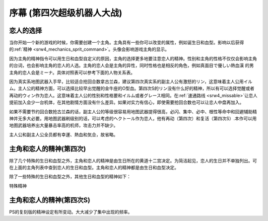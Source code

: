 .. meta::
   :description: 当你开始一个新的游戏的时候，你需要创建一个主角。主角具有一些你可以改变的属性，例如诞生日和血型。影响以后获得的精神。头像会影响游戏主角的显示。 因为主角的精神指令可以用生日和血型自定义的原因，主角的选择更多地要注意恋人的精神。性别和主角的性格不仅仅会影响主角的台词，也会影响主角的恋人的人选。主角的恋人会是主角的异性，同

.. _srw4_walkthrough_preclude:

序幕 (第四次超级机器人大战)
=====================================

.. image:: ../walkthrough/images/preclude.jpg

-------------
恋人的选择
-------------

当你开始一个新的游戏的时候，你需要创建一个主角。主角具有一些你可以改变的属性，例如诞生日和血型。影响以后获得的\ :ref:`精神 <srw4_mechanics_sprit_command>`\ 。头像会影响游戏主角的显示。

因为主角的精神指令可以用生日和血型自定义的原因，主角的选择更多地要注意恋人的精神。性别和主角的性格不仅仅会影响主角的台词，也会影响主角的恋人的人选。主角的恋人会是主角的异性，同时性格也是相反的角色，例如真面目で優しい熱血漢	的男主角的恋人会是ミーナ。具体对照表可以参考下面的人物关系表。

因为真实系地图武器入手早，比较适合抢回合数拿古兰森，建议第四次真实系的副主人公有激怒的リン，这意味着主人公用イルム。主人公的精神方面，可以选择比较早出觉醒的金牛座的O型血。第四次S的リン没有什么好的精神，所以有可以选择觉醒或者再动的ウィン作为恋人。这意味着主人公的性别和性格要和イルム或者グレース相同。在\ :ref:`速通路线 <srw4_missable>`\ 让恋人提前加入会少一台机体，在其他剧情方面没有什么差异。如果对实力有信心，即使需要抢回合数也可以让恋人中盘再加入。

如果不需要节约回合数抢古兰森的话，副主人公的等级很容易用地图武器提得很高，必闪、集中、必中、根性等命中和回避辅助精神并无多大必要。用地图武器刷级别的话，可以考虑的ヘクトール作为恋人，他有再动（第四次）和复活（第四次S）.本作可以用地图武器培养出大量暴击率高的机师，攻击力并不缺少。

主人公和副主人公全员都有幸運、熱血和気合，故省略。

.. grid:: 
  :gutter: 0
  :margin: 0
  :padding: 0

  .. grid-item-card:: ジェス
    :columns: auto
    :margin: 0
    :padding: 0

    .. image:: ../pilots/images/srw4_pilot_renanjess.png
    
    | レナンジェス
    | スターロード
    | 7月23日
    | O    
    | まじめで優しい熱血漢
    |
    | ひらめき、集中、根性
    | 
    |
    | 恋人 ミーナ

    .. image:: ../pilots/images/srw4_pilot_mina.png

    | SFC 版：
    | ひらめき、集中、必中
    | PS版：
    | ひらめき、必中、信頼

  .. grid-item-card:: イルム
    :columns: auto
    :margin: 0
    :padding: 0

    .. image:: ../pilots/images/srw4_pilot_irmgard.png

    | ルムガルト
    | カザハラ
    | 11月10日
    | A
    | 理论家だが异性好き
    |
    | 加速、ひらめき、必中
    |
    |
    | 恋人 リン

    .. image:: ../pilots/images/srw4_pilot_lynn.png

    | SFC版：
    | 集中、探索、激怒
    | PS版：
    | ひらめき、集中、必中

  .. grid-item-card:: ヘクトール
    :columns: auto
    :margin: 0
    :padding: 0

    .. image:: ../pilots/images/srw4_pilot_hector.png

    | ヘクトール
    | マディソン
    | 5月4日
    | AB
    | ちょっと変な性格
    | SFC版：
    | 探索、信頼、再動
    | PS版：
    | 必中、ひらめき、復活
    | 恋人 パット

    .. image:: ../pilots/images/srw4_pilot_patorisia.png

    | SFC 版：
    | ひらめき、てかげん、友情
    | PS版：
    | ひらめき、必中、復活

  .. grid-item-card:: ウィン
    :columns: auto
    :margin: 0
    :padding: 0

    .. image:: ../pilots/images/srw4_pilot_erwin.png

    | アーウィン
    | ドースティン
    | 3月1日
    | B
    | クールでニヒル
    | SFC 版：
    | 加速、威圧、覚醒
    | PS版：
    | 加速、必中、再動
    | 恋人 グレース 

    .. image:: ../pilots/images/srw4_pilot_grace.png

    | ひらめき、集中、必中

  .. grid-item-card:: パット
    :columns: auto
    :margin: 0
    :padding: 0

    .. image:: ../pilots/images/srw4_pilot_patorisia.png
    
    | パトリシア
    | ハックマン
    | 2月4日
    | A
    | 真面目で优しい熱血汉
    | SFC 版：
    | ひらめき、てかげん、友情
    | PS版：
    | ひらめき、必中、復活
    | 恋人 ヘクトール

    .. image:: ../pilots/images/srw4_pilot_hector.png

    | SFC版：
    | 探索、信頼、再動
    | PS版：
    | 必中、ひらめき、復活

  .. grid-item-card:: グレース
    :columns: auto
    :margin: 0
    :padding: 0

    .. image:: ../pilots/images/srw4_pilot_grace.png

    | グレース
    | ウリジン
    | 1月31日
    | AB
    | 理论家だが异性好き
    |
    | ひらめき、集中、必中
    |
    |
    | 恋人 ウィン

    .. image:: ../pilots/images/srw4_pilot_erwin.png

    | SFC 版：
    | 加速、威圧、覚醒
    | PS版：
    | 加速、必中、再動

  .. grid-item-card:: ミーナ
    :columns: auto
    :margin: 0
    :padding: 0

    .. image:: ../pilots/images/srw4_pilot_mina.png

    | ミーナ
    | ライクリング
    | 9月21日
    | O
    | ちょっと変な性格
    | SFC版：
    | ひらめき、集中、必中
    | PS版：
    | ひらめき、必中、信頼
    | 恋人 ジェス

    .. image:: ../pilots/images/srw4_pilot_renanjess.png

    | ひらめき、集中、根性

  .. grid-item-card:: リン
    :columns: auto
    :margin: 0
    :padding: 0

    .. image:: ../pilots/images/srw4_pilot_lynn.png

    | リン
    | マオ
    | 4月14日
    | B
    | クールでニヒル
    | SFC版：
    | 集中、探索、激怒
    | PS版：
    | ひらめき、集中、必中
    | 恋人 イルム

    .. image:: ../pilots/images/srw4_pilot_irmgard.png

    | 加速、ひらめき、必中

-------------------------
主角和恋人的精神(第四次)
-------------------------

除了几个特殊的生日和血型之外，主角和恋人的精神是由生日所在的黄道十二宫决定。为简洁起见，恋人的生日并不单独列出。可在上面的主角列表中查到恋人的生日和血型。主角和恋人的精神都是由生日和血型决定。

除了一些特殊的生日和血型之外，其他生日和血型的精神如下：

.. grid:: 
  :gutter: 0
  :margin: 0
  :padding: 0

  .. grid-item-card:: 白羊座O
    :columns: auto
    :margin: 0
    :padding: 0
    
    | 3月21日
    | ~4月19日
    | 幸運 1
    | 熱血 2
    | 気合 8
    | ひらめき 10
    | てかげん 12
    | 集中 21

  .. grid-item-card:: 白羊座A
    :columns: auto
    :margin: 0
    :padding: 0

    | 幸運 1
    | 熱血 2
    | 気合 8
    | ひらめき 10
    | てかげん 12
    | 集中 21

  .. grid-item-card:: 白羊座B
    :columns: auto
    :margin: 0
    :padding: 0

    | 集中 1
    | 幸運 3
    | 探索 9
    | 気合 16
    | 熱血 27
    | 激怒 24
    | リン

  .. grid-item-card:: 白羊座AB
    :columns: auto
    :margin: 0
    :padding: 0

    | 幸運 1
    | 熱血 3
    | ひらめき 4
    | 加速 9
    | 気合 12
    | 必中 22

  .. grid-item-card:: 金牛座O
    :columns: auto
    :margin: 0
    :padding: 0

    | 4月20日
    | ~5月20日
    | 幸運 1
    | 加速 3
    | 覚醒 7
    | ひらめき 9
    | 気合 10
    | 熱血 19

  .. grid-item-card:: 金牛座A
    :columns: auto
    :margin: 0
    :padding: 0

    | 幸運 1
    | 集中 2
    | 熱血 7
    | 気合 9
    | 加速 11
    | 補給 33

  .. grid-item-card:: 金牛座B
    :columns: auto
    :margin: 0
    :padding: 0

    | 幸運 1
    | 気合 7
    | 探索 9
    | ひらめき 11
    | 熱血 14
    | 集中 22

  .. grid-item-card:: 金牛座AB
    :columns: auto
    :margin: 0
    :padding: 0

    | 熱血 1
    | 探索 2
    | 気合 4
    | 幸運 10
    | 信頼 31
    | 再動 40
    | ヘクトール

  .. grid-item-card:: 双子座O
    :columns: auto
    :margin: 0
    :padding: 0

    | 5月21日
    | ~6月21日
    | 気合 1
    | 集中 4
    | 幸運 8
    | 熱血 21
    | 覚醒 27
    | 友情 30

  .. grid-item-card:: 双子座A
    :columns: auto
    :margin: 0
    :padding: 0

    | 幸運 1
    | 熱血 3
    | ひらめき 7
    | 気合 8
    | 威压 28
    | 鉄壁 39

  .. grid-item-card:: 双子座B
    :columns: auto
    :margin: 0
    :padding: 0

    | 幸運 1
    | ひらめき 3
    | 熱血 5
    | 気合 11
    | かく乱 15
    | 集中 20

  .. grid-item-card:: 双子座AB
    :columns: auto
    :margin: 0
    :padding: 0

    | 幸運 1
    | 加速 3
    | 熱血 7
    | 集中 10
    | 気合 18
    | 偵察 22

  .. grid-item-card:: 巨蟹座O
    :columns: auto
    :margin: 0
    :padding: 0

    | 6月22日
    | ~7月22日
    | 幸運 1
    | ひらめき 2
    | 気合 3
    | 熱血 12
    | てかげん 19
    | 愛 41

  .. grid-item-card:: 巨蟹座A
    :columns: auto
    :margin: 0
    :padding: 0

    | 根性 1
    | 気合 2
    | 幸運 4
    | 熱血 6
    | 集中 22
    | 威压 23

  .. grid-item-card:: 巨蟹座B
    :columns: auto
    :margin: 0
    :padding: 0

    | 幸運 1
    | 熱血 2
    | ひらめき 3
    | 再動 9
    | てかげん 17
    | 気合 22

  .. grid-item-card:: 巨蟹座AB
    :columns: auto
    :margin: 0
    :padding: 0

    | 幸運 1
    | 加速 3
    | 熱血 5
    | 鉄壁 15
    | ひらめき 19
    | 気合 21

  .. grid-item-card:: 狮子座O
    :columns: auto
    :margin: 0
    :padding: 0

    | 7月23日
    | ~8月22日
    | 幸運 1
    | 根性 2
    | 集中 3
    | ひらめき 7
    | 熱血 17
    | 気合 20
    | ジェス

  .. grid-item-card:: 狮子座A
    :columns: auto
    :margin: 0
    :padding: 0

    | 幸運 1
    | 加速 2
    | 熱血 4
    | 鉄壁 5
    | 気合 9
    | 集中12

  .. grid-item-card:: 狮子座B
    :columns: auto
    :margin: 0
    :padding: 0

    | 加速 1
    | 気合 2
    | 幸運 6
    | 激励 15
    | 熱血 19
    | ひらめき27

  .. grid-item-card:: 狮子座AB
    :columns: auto
    :margin: 0
    :padding: 0

    | 幸運 1
    | 熱血 1
    | 必中 5
    | ひらめき 12
    | 気合 24
    | てかげん 33

  .. grid-item-card:: 处女座O
    :columns: auto
    :margin: 0
    :padding: 0

    | 8月23日
    | ~9月22日
    | 熱血 1
    | 気合 4
    | 幸運 8
    | ひらめき 12
    | 必中 18
    | 集中 31
    | ミーナ

  .. grid-item-card:: 处女座A
    :columns: auto
    :margin: 0
    :padding: 0

    | 幸運 1
    | 必中 2
    | ひらめき 5
    | 熱血 8
    | 加速 11
    | 気合 14

  .. grid-item-card:: 处女座B
    :columns: auto
    :margin: 0
    :padding: 0

    | 幸運 1
    | 熱血 3
    | 必中 4
    | 探索 8
    | 気合 18
    | ひらめき 24

  .. grid-item-card:: 处女座AB
    :columns: auto
    :margin: 0
    :padding: 0

    | 探索 1
    | 幸運 2
    | 熱血 4
    | てかげん 14
    | 気合 20
    | ひらめき 24

  .. grid-item-card:: 天秤座O
    :columns: auto
    :margin: 0
    :padding: 0

    | 9月23日
    | ~10月22日
    | 集中 1
    | 熱血 2
    | 幸運 3
    | 気合 12
    | てかげん 21
    | 威压 39

  .. grid-item-card:: 天秤座A
    :columns: auto
    :margin: 0
    :padding: 0

    | 幸運 1
    | 集中 3
    | 熱血 6
    | 必中 8
    | 覚醒 10
    | 気合 17

  .. grid-item-card:: 天秤座B
    :columns: auto
    :margin: 0
    :padding: 0

    | 幸運 1
    | 熱血 3
    | 隠れ身 3
    | 集中 8
    | 必中 9
    | 気合 15

  .. grid-item-card:: 天秤座AB
    :columns: auto
    :margin: 0
    :padding: 0

    | 幸運 1
    | 熱血 2
    | 加速 3
    | 気合 4
    | 探索 12
    | ひらめき17

  .. grid-item-card:: 天蝎座O
    :columns: auto
    :margin: 0
    :padding: 0

    | 10月23日
    | ~11月22日
    | 幸運 1
    | 熱血 1
    | ひらめき 9
    | 気合 12
    | 覚醒 27
    | 信頼 33

  .. grid-item-card:: 天蝎座A
    :columns: auto
    :margin: 0
    :padding: 0

    | 幸運 1
    | 熱血 2
    | 必中 4
    | ひらめき 5
    | 加速 8
    | 気合 21
    | イルム

  .. grid-item-card:: 天蝎座B
    :columns: auto
    :margin: 0
    :padding: 0

    | ひらめき 1
    | 幸運 2
    | 根性 4
    | 熱血 8
    | 気合 18
    | 加速 21

  .. grid-item-card:: 天蝎座AB
    :columns: auto
    :margin: 0
    :padding: 0

    | 幸運 1
    | ひらめき 7
    | 熱血 10
    | 隠れ身 14
    | 気合 16
    | 集中 30

  .. grid-item-card:: 射手座O
    :columns: auto
    :margin: 0
    :padding: 0

    | 11月23日
    | ~12月21日
    | 鉄壁 1
    | ひらめき 2
    | 幸運 3
    | 熱血 9
    | 気合 10
    | 復活 45

  .. grid-item-card:: 射手座A
    :columns: auto
    :margin: 0
    :padding: 0

    | 気合 1
    | 幸運 4
    | ひらめき 12
    | 熱血 18
    | てかげん 21
    | 信頼 33

  .. grid-item-card:: 射手座B
    :columns: auto
    :margin: 0
    :padding: 0

    | 幸運 1
    | 集中 3
    | 気合 4
    | 加速 8
    | 熱血 16
    | 友情 36

  .. grid-item-card:: 射手座AB
    :columns: auto
    :margin: 0
    :padding: 0

    | 幸運 1
    | 加速 2
    | 必中 3
    | 熱血 7
    | 補給 18
    | 気合 25

  .. grid-item-card:: 山羊座O
    :columns: auto
    :margin: 0
    :padding: 0

    | 12月22日
    | ~1月19日
    | 熱血 1
    | ひらめき 2
    | 加速 3
    | 幸運 6
    | 集中 11
    | 気合 23

  .. grid-item-card:: 山羊座A
    :columns: auto
    :margin: 0
    :padding: 0

    | 幸運 1
    | 探索 2
    | 加速 3
    | 熱血 4
    | 覚醒 12
    | 気合 20

  .. grid-item-card:: 山羊座B
    :columns: auto
    :margin: 0
    :padding: 0

    | 幸運 1
    | ひらめき 2
    | 鉄壁 3
    | 熱血 9
    | 再動 14
    | 気合 21

  .. grid-item-card:: 山羊座AB
    :columns: auto
    :margin: 0
    :padding: 0

    | 熱血 1
    | 根性 2
    | ひらめき 3
    | 幸運 8
    | 気合 14
    | 友情 31

  .. grid-item-card:: 水瓶座O
    :columns: auto
    :margin: 0
    :padding: 0

    | 1月20日
    | ~2月18日
    | 幸運 1
    | 加速 2
    | 根性 3
    | 熱血 10
    | 気合 10
    | 友情 22

  .. grid-item-card:: 水瓶座A
    :columns: auto
    :margin: 0
    :padding: 0

    | 幸運 1
    | 気合 2
    | 熱血 8
    | ひらめき 15
    | てかげん 29
    | 友情 40
    | パット

  .. grid-item-card:: 水瓶座B
    :columns: auto 
    :margin: 0
    :padding: 0

    | 幸運 1
    | 熱血 2
    | 気合 7
    | 必中 10
    | ド根性 12
    | ひらめき 21

  .. grid-item-card:: 水瓶座AB
    :columns: auto 
    :margin: 0
    :padding: 0

    | 熱血 1
    | 幸運 2
    | ひらめき 7
    | 必中 9
    | 気合 14
    | 集中 18
    | グレース

  .. grid-item-card:: 双鱼座O
    :columns: auto 
    :margin: 0
    :padding: 0

    | 2月19日
    | ~3月20日
    | 幸運 1
    | 加速 2
    | 熱血 4
    | 気合 8
    | てかげん 14
    | 友情 30

  .. grid-item-card:: 双鱼座A
    :columns: auto 
    :margin: 0
    :padding: 0

    | 必中 1
    | 幸運 2
    | 熱血 3
    | てかげん 8
    | 必中 13
    | 気合 20

  .. grid-item-card:: 双鱼座B
    :columns: auto 
    :margin: 0
    :padding: 0

    | 幸運 1
    | 熱血 2
    | 気合 3
    | 加速 4
    | 覚醒 22
    | 威压 30
    | ウィン

  .. grid-item-card:: 双鱼座AB
    :columns: auto 
    :margin: 0
    :padding: 0

    | 熱血 1
    | 幸運 2
    | ひらめき 5
    | 気合 6
    | 愛 24
    | 激励 30

特殊精神

.. grid:: 
  :gutter: 0
  :margin: 0
  :padding: 0

  .. grid-item-card:: 1月29日B
    :columns: auto
    :margin: 0
    :padding: 0

    | 加速 1
    | 根性 3
    | 熱血 9
    | てかげん 16
    | ひらめき 20
    | 奇跡 39


.. csv-table:: 主角和恋人特殊精神   
   :file: protagonist_spirit_special.csv
   :header-rows: 1

--------------------------
主角和恋人的精神(第四次S)
--------------------------

PS的复刻版的精神设定有所变动。大大减少了集中出现的频率。



.. csv-table:: 主角和恋人精神   
   :file: protagonist_spirit_ps.csv
   :header-rows: 1


.. csv-table:: 主角和恋人特殊精神   
   :file: protagonist_spirit_special_ps.csv
   :header-rows: 1


.. rst-class::center
.. flat-table:: 
   :class: text-center, align-items-center

   * - :cspan:`1` \ :ref:`隐藏要素 <srw4_missable>` \：主人公系别选择
   * - .. admonition:: 真实系
          :class: attention
   
          [SRW4S] 第一话会进入\ :doc:`00a_contact_real`\ 

          [SRW4] 第一话会进入\ :doc:`01a_the_beginning_real`\ 

          \ :ref:`ガブスレイ<srw4_unit_gabthley>`\ （サラ） 1/3

          :ref:`Sガンダム <srw4_unit_s_gundam> ` 1/2

          :ref:`Ex-Sガンダム <srw4_unit_ex_s_gundam>` 1/4

          クェス 1/2
          
          ヤクト・ドーガ 1/3

          クワサン 1/4

          アシュラテンプル（ギャブレー）1/5

          キュベレイMk-IIx2（プル和プルツー）1/6

          GP-02A追加アトミックバズーカ 1/9

          神宮寺力、明日香麗和桜野マリ选择一个留队 1/2
     - .. admonition:: 超级系
          :class: attention

          [SRW4S] 第一话会进入\ :doc:`01b_the_beginning_super`\ 

          [SRW4] 第一话会进入\ :doc:`00b_contact_super`\ 

          ダイモス追加武器 1/1
